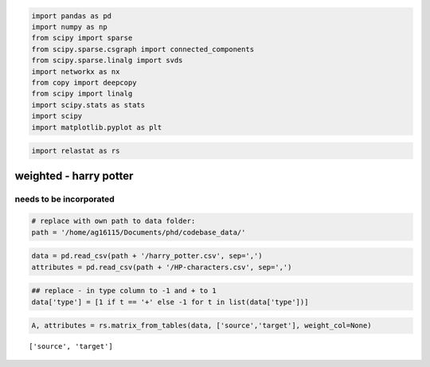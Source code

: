 .. code:: ipython3

    import pandas as pd
    import numpy as np
    from scipy import sparse
    from scipy.sparse.csgraph import connected_components
    from scipy.sparse.linalg import svds
    import networkx as nx
    from copy import deepcopy
    from scipy import linalg
    import scipy.stats as stats
    import scipy
    import matplotlib.pyplot as plt


.. code:: ipython3

    import relastat as rs


weighted - harry potter
=======================

needs to be incorporated
------------------------

.. code:: ipython3

    # replace with own path to data folder:
    path = '/home/ag16115/Documents/phd/codebase_data/'

.. code:: ipython3

    data = pd.read_csv(path + '/harry_potter.csv', sep=',')
    attributes = pd.read_csv(path + '/HP-characters.csv', sep=',')

.. code:: ipython3

    ## replace - in type column to -1 and + to 1    
    data['type'] = [1 if t == '+' else -1 for t in list(data['type'])]

.. code:: ipython3

    A, attributes = rs.matrix_from_tables(data, ['source','target'], weight_col=None)


.. parsed-literal::

    ['source', 'target']

